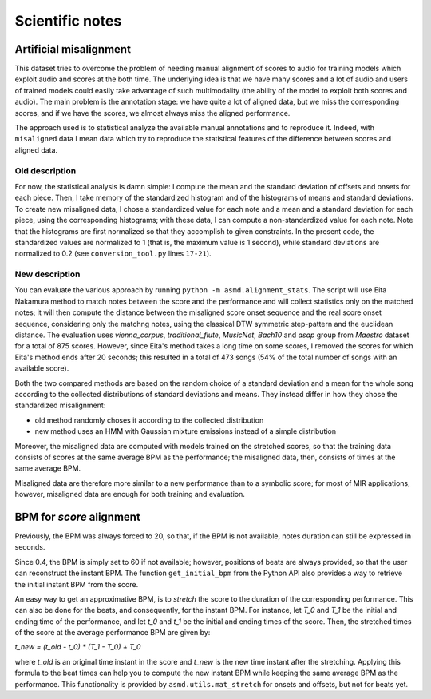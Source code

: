 Scientific notes
================

Artificial misalignment
-----------------------

This dataset tries to overcome the problem of needing manual alignment
of scores to audio for training models which exploit audio and scores at
the both time. The underlying idea is that we have many scores and a lot
of audio and users of trained models could easily take advantage of such
multimodality (the ability of the model to exploit both scores and
audio). The main problem is the annotation stage: we have quite a lot of
aligned data, but we miss the corresponding scores, and if we have the
scores, we almost always miss the aligned performance.

The approach used is to statistical analyze the available manual
annotations and to reproduce it. Indeed, with ``misaligned`` data I mean
data which try to reproduce the statistical features of the difference
between scores and aligned data.

Old description
~~~~~~~~~~~~~~~

For now, the statistical analysis is damn simple: I compute the mean and
the standard deviation of offsets and onsets for each piece. Then, I
take memory of the standardized histogram and of the histograms of means
and standard deviations. To create new misaligned data, I chose a
standardized value for each note and a mean and a standard deviation for
each piece, using the corresponding histograms; with these data, I can
compute a non-standardized value for each note. Note that the histograms
are first normalized so that they accomplish to given constraints. In
the present code, the standardized values are normalized to 1 (that is,
the maximum value is 1 second), while standard deviations are normalized
to 0.2 (see ``conversion_tool.py`` lines ``17-21``).

New description
~~~~~~~~~~~~~~~

You can evaluate the various approach by running ``python -m
asmd.alignment_stats``. The script will use Eita Nakamura method to match notes
between the score and the performance and will collect statistics only on the
matched notes; it will then compute the distance between the misaligned score
onset sequence and the real score onset sequence, considering only the matchng
notes, using the classical DTW symmetric step-pattern and the euclidean distance.
The evaluation uses `vienna_corpus`, `traditional_flute`, `MusicNet`, `Bach10`
and `asap` group from `Maestro` dataset for a total of 875 scores. However,
since Eita's method takes a long time on some scores, I removed the scores for
which Eita's method ends after 20 seconds; this resulted in a total of 473
songs (54% of the total number of songs with an available score).

Both the two compared methods are based on the random choice of a standard
deviation and a mean for the whole song according to the collected
distributions of standard deviations and means. They instead differ in how they
chose the standardized misalignment:

* old method randomly choses it according to the collected distribution
* new method uses an HMM with Gaussian mixture emissions instead of a simple
  distribution

Moreover, the misaligned data are computed with models trained on the stretched
scores, so that the training data consists of scores at the same average BPM as
the performance; the misaligned data, then, consists of times at the same
average BPM.

Misaligned data are therefore more similar to a new performance than to a
symbolic score; for most of MIR applications, however, misaligned data are
enough for both training and evaluation.

BPM for `score` alignment
-------------------------

Previously, the BPM was always forced to 20, so that, if the BPM is not
available, notes duration can still be expressed in seconds. 

Since 0.4, the BPM is simply set to 60 if not available; however, positions of
beats are always provided, so that the user can reconstruct the instant BPM.
The function ``get_initial_bpm`` from the Python API also provides a way to
retrieve the initial instant BPM from the score.

An easy way to get an approximative BPM, is to `stretch` the score to the
duration of the corresponding performance. This can also be done for the beats,
and consequently, for the instant BPM. For instance, let `T_0` and `T_1` be the
initial and ending time of the performance, and let `t_0` and `t_1` be the initial
and ending times of the score. Then, the stretched times of the score at the
average performance BPM are given by:

`t_new = (t_old - t_0) * (T_1 - T_0) + T_0`

where `t_old` is an original time instant in the score and `t_new` is the new time
instant after the stretching. Applying this formula to the beat times can help
you to compute the new instant BPM while keeping the same average BPM as the
performance. This functionality is provided by ``asmd.utils.mat_stretch`` for
onsets and offsets, but not for beats yet.
